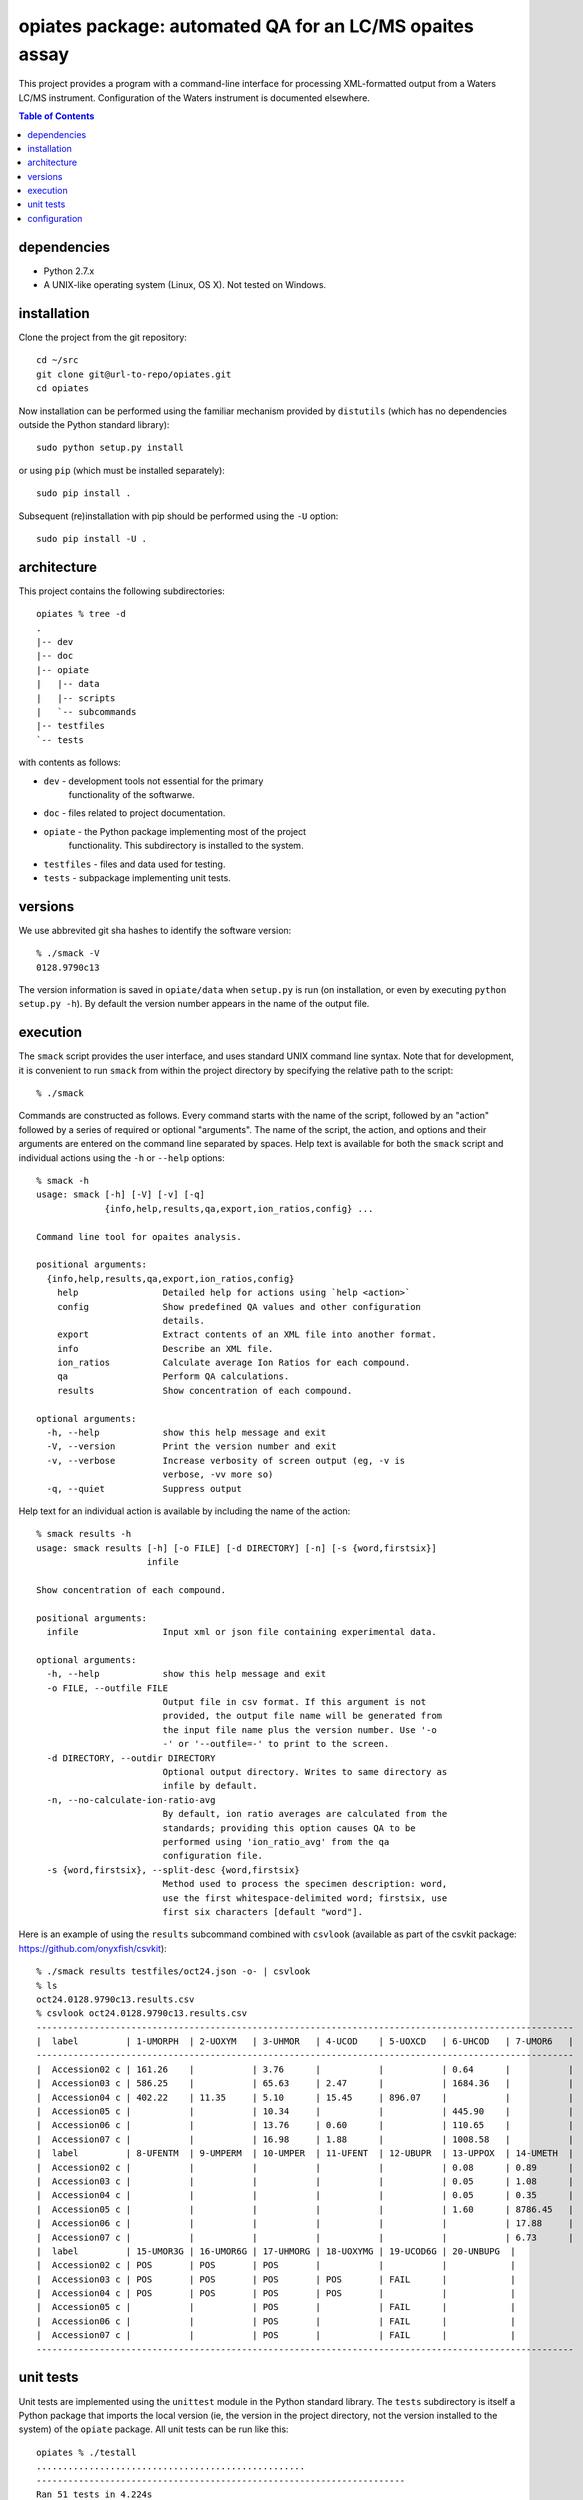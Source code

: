 ==========================================================
 opiates package: automated QA for an LC/MS opaites assay
==========================================================

This project provides a program with a command-line interface for
processing XML-formatted output from a Waters LC/MS
instrument. Configuration of the Waters instrument is documented
elsewhere.

.. contents:: Table of Contents

dependencies
============

* Python 2.7.x
* A UNIX-like operating system (Linux, OS X). Not tested on Windows.

installation
============

Clone the project from the git repository::

    cd ~/src
    git clone git@url-to-repo/opiates.git
    cd opiates

Now installation can be performed using the familiar mechanism
provided by ``distutils`` (which has no dependencies outside the
Python standard library)::

    sudo python setup.py install

or using ``pip`` (which must be installed separately)::

    sudo pip install .

Subsequent (re)installation with pip should be performed using the
``-U`` option::

    sudo pip install -U .

architecture
============

This project contains the following subdirectories::

    opiates % tree -d          
    .
    |-- dev
    |-- doc
    |-- opiate
    |   |-- data
    |   |-- scripts
    |   `-- subcommands
    |-- testfiles
    `-- tests

with contents as follows:

* ``dev`` - development tools not essential for the primary
   functionality of the softwarwe.
* ``doc`` - files related to project documentation.
* ``opiate`` - the Python package implementing most of the project
   functionality. This subdirectory is installed to the system.
* ``testfiles`` - files and data used for testing.
* ``tests`` - subpackage implementing unit tests.

versions
========

We use abbrevited git sha hashes to identify the software version::

    % ./smack -V        
    0128.9790c13

The version information is saved in ``opiate/data`` when ``setup.py``
is run (on installation, or even by executing ``python setup.py
-h``). By default the version number appears in the name of the output
file.

execution
=========

The ``smack`` script provides the user interface, and uses standard
UNIX command line syntax. Note that for development, it is convenient
to run ``smack`` from within the project directory by specifying the
relative path to the script::

    % ./smack

Commands are constructed as follows. Every command starts with the
name of the script, followed by an "action" followed by a series of
required or optional "arguments". The name of the script, the action,
and options and their arguments are entered on the command line
separated by spaces. Help text is available for both the ``smack``
script and individual actions using the ``-h`` or ``--help`` options::

    % smack -h
    usage: smack [-h] [-V] [-v] [-q]
		 {info,help,results,qa,export,ion_ratios,config} ...

    Command line tool for opaites analysis.

    positional arguments:
      {info,help,results,qa,export,ion_ratios,config}
	help                Detailed help for actions using `help <action>`
	config              Show predefined QA values and other configuration
			    details.
	export              Extract contents of an XML file into another format.
	info                Describe an XML file.
	ion_ratios          Calculate average Ion Ratios for each compound.
	qa                  Perform QA calculations.
	results             Show concentration of each compound.

    optional arguments:
      -h, --help            show this help message and exit
      -V, --version         Print the version number and exit
      -v, --verbose         Increase verbosity of screen output (eg, -v is
			    verbose, -vv more so)
      -q, --quiet           Suppress output

Help text for an individual action is available by including the name
of the action::

    % smack results -h                
    usage: smack results [-h] [-o FILE] [-d DIRECTORY] [-n] [-s {word,firstsix}]
			 infile

    Show concentration of each compound.

    positional arguments:
      infile                Input xml or json file containing experimental data.

    optional arguments:
      -h, --help            show this help message and exit
      -o FILE, --outfile FILE
			    Output file in csv format. If this argument is not
			    provided, the output file name will be generated from
			    the input file name plus the version number. Use '-o
			    -' or '--outfile=-' to print to the screen.
      -d DIRECTORY, --outdir DIRECTORY
			    Optional output directory. Writes to same directory as
			    infile by default.
      -n, --no-calculate-ion-ratio-avg
			    By default, ion ratio averages are calculated from the
			    standards; providing this option causes QA to be
			    performed using 'ion_ratio_avg' from the qa
			    configuration file.
      -s {word,firstsix}, --split-desc {word,firstsix}
			    Method used to process the specimen description: word,
			    use the first whitespace-delimited word; firstsix, use
			    first six characters [default "word"].

Here is an example of using the ``results`` subcommand combined with
``csvlook`` (available as part of the csvkit package:
https://github.com/onyxfish/csvkit)::

    % ./smack results testfiles/oct24.json -o- | csvlook
    % ls
    oct24.0128.9790c13.results.csv
    % csvlook oct24.0128.9790c13.results.csv
    ------------------------------------------------------------------------------------------------------
    |  label         | 1-UMORPH  | 2-UOXYM   | 3-UHMOR   | 4-UCOD    | 5-UOXCD   | 6-UHCOD   | 7-UMOR6   |
    ------------------------------------------------------------------------------------------------------
    |  Accession02 c | 161.26    |           | 3.76      |           |           | 0.64      |           |
    |  Accession03 c | 586.25    |           | 65.63     | 2.47      |           | 1684.36   |           |
    |  Accession04 c | 402.22    | 11.35     | 5.10      | 15.45     | 896.07    |           |           |
    |  Accession05 c |           |           | 10.34     |           |           | 445.90    |           |
    |  Accession06 c |           |           | 13.76     | 0.60      |           | 110.65    |           |
    |  Accession07 c |           |           | 16.98     | 1.88      |           | 1008.58   |           |
    |  label         | 8-UFENTM  | 9-UMPERM  | 10-UMPER  | 11-UFENT  | 12-UBUPR  | 13-UPPOX  | 14-UMETH  |
    |  Accession02 c |           |           |           |           |           | 0.08      | 0.89      |
    |  Accession03 c |           |           |           |           |           | 0.05      | 1.08      |
    |  Accession04 c |           |           |           |           |           | 0.05      | 0.35      |
    |  Accession05 c |           |           |           |           |           | 1.60      | 8786.45   |
    |  Accession06 c |           |           |           |           |           |           | 17.88     |
    |  Accession07 c |           |           |           |           |           |           | 6.73      |
    |  label         | 15-UMOR3G | 16-UMOR6G | 17-UHMORG | 18-UOXYMG | 19-UCOD6G | 20-UNBUPG  |
    |  Accession02 c | POS       | POS       | POS       |           |           |            |
    |  Accession03 c | POS       | POS       | POS       | POS       | FAIL      |            |
    |  Accession04 c | POS       | POS       | POS       | POS       |           |            |
    |  Accession05 c |           |           | POS       |           | FAIL      |            |
    |  Accession06 c |           |           | POS       |           | FAIL      |            |
    |  Accession07 c |           |           | POS       |           | FAIL      |            |
    ------------------------------------------------------------------------------------------------------


unit tests
==========

Unit tests are implemented using the ``unittest`` module in the Python
standard library. The ``tests`` subdirectory is itself a Python
package that imports the local version (ie, the version in the project
directory, not the version installed to the system) of the ``opiate``
package. All unit tests can be run like this::

    opiates % ./testall   
    ...................................................
    ----------------------------------------------------------------------
    Ran 51 tests in 4.224s

    OK

A single unit test can be run by referring to a specific module,
class, or method within the ``tests`` package using dot notation::

    opiates % ./testone tests.test_calculations.TestMeanIonRatios 
    .
    ----------------------------------------------------------------------
    Ran 1 test in 0.004s

    OK

configuration
=============

Configuration files are located in ``opiate/data``, and as package
data, are installed to the system along with the rest of the
package. The program reads data from the .csv files, but the
corresponding .xlsx files are expected to contain the same data. The
latter files provide a mechanism for updating the former. To make a
change to the configuration files, edit the Excel version, then save
to csv. Copies of both versions should then be committed to version
control, and the change should be described in the commit comment. In
this way, changes in configuration state result in a version
change.

* ``qa.csv`` - defines compound-specific parameters (for
  example, the analytic measurement range [AMR]) for performing QA
  calculations.
* ``matrix.csv`` - specifies the calculations that will be performed
  on each control or sample prep for each compound. Each cell should
  contain a listing of control specimens (integers corresponding to
  ``opiate.CONTROL_NAMES``) or sample preparations (letters a-d
  corresponding to ``opiate.SAMPLE_PREP_LABELS``). 
